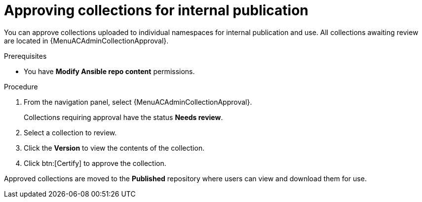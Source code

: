 // Module included in the following assemblies:
// obtaining-token/master.adoc
[id="proc-approve-collection"]

= Approving collections for internal publication

You can approve collections uploaded to individual namespaces for internal publication and use. All collections awaiting review are located in {MenuACAdminCollectionApproval}.

.Prerequisites

* You have *Modify Ansible repo content* permissions.

.Procedure

. From the navigation panel, select {MenuACAdminCollectionApproval}.
+
Collections requiring approval have the status *Needs review*.
+
. Select a collection to review.
. Click the *Version* to view the contents of the collection.
. Click btn:[Certify] to approve the collection.

Approved collections are moved to the *Published* repository where users can view and download them for use.
